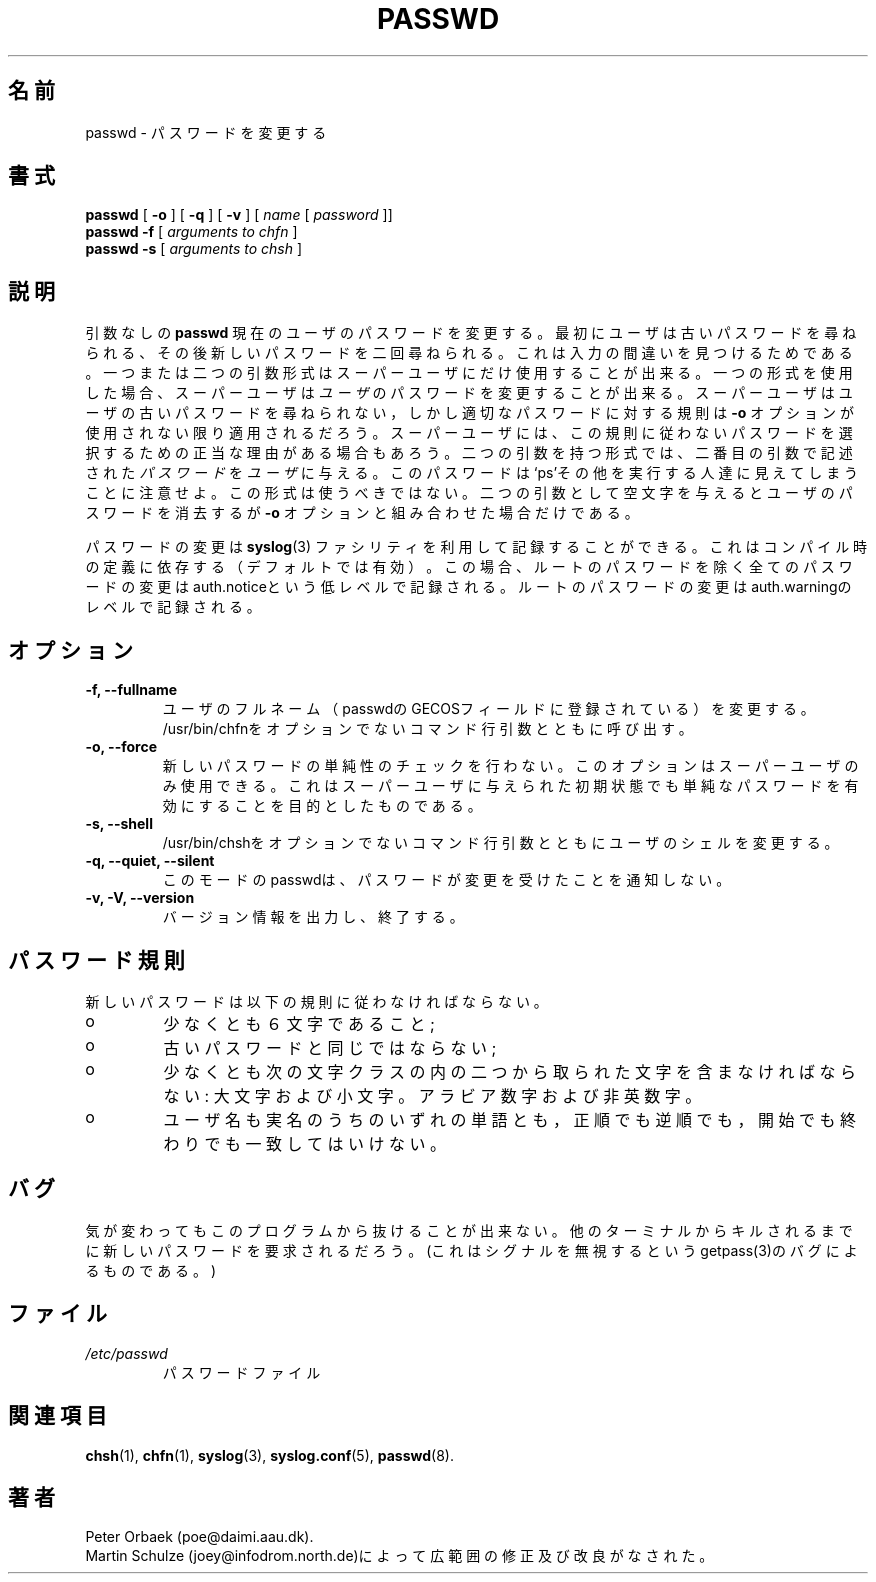 .\" Copyright 1992 Rickard E. Faith (faith@cs.unc.edu)
.\" May be distributed under the GNU General Public License
.\"
.\"
.\" Japanese Version Copyright (c) 2001 Maki KURODA
.\"  all rights reserved.
.\" Translated Fri Feb 23 14:29:12 JST 2001
.\"  by Maki KURODA <mkuroda@mail.tsagrp.co.jp>
.\"
.\"
.TH PASSWD 1 "11 November 1996" "Util-linux 2.6" "Linux Programmer's Manual"
.\"O .SH NAME
.SH 名前
.\"O passwd \- change password
passwd \- パスワードを変更する
.\"O .SH SYNOPSIS
.\"O .BR "passwd"
.\"O .RB [ " \-o " ]
.\"O .RB [ " \-q " ]
.\"O .RB [ " \-v " ]
.\"O .RI [ " name " [ " password " ]]
.\"O .br
.\"O .BR "passwd \-f "
.\"O .RI [ " arguments to chfn " ]
.\"O .br
.\"O .BR "passwd \-s "
.\"O .RI [ " arguments to chsh " ]
.\"O 
.SH 書式
.BR "passwd"
.RB [ " \-o " ]
.RB [ " \-q " ]
.RB [ " \-v " ]
.RI [ " name " [ " password " ]]
.br
.BR "passwd \-f "
.RI [ " arguments to chfn " ]
.br
.BR "passwd \-s "
.RI [ " arguments to chsh " ]

.\"O .SH DESCRIPTION
.\"O Without arguments
.\"O .B passwd
.\"O will change the password for the current user. First the user is asked for
.\"O the old password, then prompted twice for the new password in order to
.\"O catch typing errors.
.SH 説明
引数なしの
.B passwd
現在のユーザのパスワードを変更する。
最初にユーザは古いパスワードを尋ねられる、その後
新しいパスワードを二回尋ねられる。これは入力の
間違いを見つけるためである。
.\"O 
.\"O The one and two argument forms may only be used by the superuser. Using the
.\"O one argument form, the superuser may change the password for that
.\"O .IR user .
一つまたは二つの引数形式はスーパーユーザにだけ使用することが出来る。
一つの形式を使用した場合、スーパーユーザは
.IR ユーザ
のパスワードを変更することが出来る。
.\"O The superuser is not asked for the users old password, but the rules 
.\"O for proper passwords are also applied unless the
.\"O .B "\-o"
.\"O option is used. The superuser may have legitimate
.\"O reasons to choose a non-conformant password.
.\"O 
スーパーユーザはユーザの古いパスワードを尋ねられない，しかし
適切なパスワードに対する規則は
.B "\-o"
オプションが使用されない限り適用されるだろう。
スーパーユーザには、この規則に従わないパスワードを選択する
ための正当な理由がある場合もあろう。
.\"O The two argument form gives the 
.\"O .IR user " the " password
.\"O stated as the second argument. Note that this password will
.\"O be visible to people doing `ps' or so.  Avoid this form.
.\"O 
二つの引数を持つ形式では、二番目の引数で記述された
.I パスワード
を
.I ユーザ
に与える。
このパスワードは`ps'その他を実行する人達に見えてしまうことに
注意せよ。この形式は使うべきではない。
.\"O Giving an empty string as the second argument erases the password for the
.\"O user, but only in combination with the
.\"O .B "\-o"
.\"O option.
.\"O 
二つの引数として空文字を与えるとユーザのパスワードを
消去するが
.B "\-o"
オプションと組み合わせた場合だけである。

.\"O Password changes may get logged using the 
.\"O .BR syslog (3)
.\"O facility, depending on compile-time defines (on by default).
.\"O If so, every change will
.\"O be logged at a low level as auth.notice, except for changing the root
.\"O password with will be logged with auth.warning.
.\"O 
パスワードの変更は
.BR syslog (3)
ファシリティ
を利用して記録することができる。
これはコンパイル時の定義に依存する（デフォルトでは有効）。
この場合、ルートのパスワードを除く全てのパスワードの変更は
auth.noticeという低レベルで記録される。ルートのパスワード
の変更はauth.warningのレベルで記録される。
.\"O .SH OPTIONS
.SH オプション
.\"O .TP
.\"O .B "\-f, \-\-fullname"
.\"O Change the user's full name (the GECOS field of the passwd entry).
.\"O Invokes /usr/bin/chfn with the non-option command line arguments.
.TP
.B "\-f, \-\-fullname"
ユーザのフルネーム（passwdのGECOSフィールドに登録されている）を変更する。
/usr/bin/chfnをオプションでないコマンド行引数とともに呼び出す。
.\"O .TP
.\"O .B "\-o, \-\-force"
.\"O Turn off simplicity checks on the new password. This option may only
.\"O be used by the super user. This is intend to allow simple initial
.\"O passwords given by the superuser.
.TP
.B "\-o, \-\-force"
新しいパスワードの単純性のチェックを行わない。
このオプションはスーパーユーザのみ使用できる。
これはスーパーユーザに与えられた初期状態でも
単純なパスワードを有効にすることを目的とした
ものである。
.\"O .TP
.\"O .B "\-s, \-\-shell"
.\"O Change the user's shell by invoking /usr/bin/chsh with the non-option
.\"O command line arguments.
.TP
.B "\-s, \-\-shell"
/usr/bin/chshをオプションでないコマンド行引数とともに
ユーザのシェルを変更する。
.\"O .TP
.\"O .B "\-q, \-\-quiet, \-\-silent"
.\"O In this mode passwd won't tell that the passwd get's changed.
.TP
.B "\-q, \-\-quiet, \-\-silent"
このモードのpasswdは、パスワードが変更を受けたことを通知しない。
.\"O .TP
.\"O .B "\-v, \-V, \-\-version"
.\"O Prints version information and exits.
.\"O 
.TP
.B "\-v, \-V, \-\-version"
バージョン情報を出力し、終了する。

.\"O .SH PASSWORD RULES
.SH パスワード規則
.\"O The new password must fulfill these rules:
.\"O .TP
.\"O o
新しいパスワードは以下の規則に従わなければならない。
.TP
o
.\"O be at least six characters long;
.\"O 
.\"O .TP
.\"O o
少なくとも６文字であること;

.TP
o
.\"O must not be equal to the old password;
.\"O 
.\"O .TP
.\"O o
古いパスワードと同じではならない;

.TP
o
.\"O must contain characters out of at least two of the following classes:
.\"O upper and lower case letters, digits and non alphanumeric characters;
.\"O 
.\"O .TP
.\"O o
少なくとも次の文字クラスの内の二つから取られた文字を含まなければならない:
大文字および小文字。アラビア数字および非英数字。

.TP
o
.\"O must not match neither the username nor any word of the realname,
.\"O neither in normal nor in reverse order, neither at the beginning nor
.\"O at the end.
ユーザ名も実名のうちのいずれの単語とも，正順でも逆順でも，
開始でも終わりでも一致してはいけない。
.\"O .SH BUGS
.\"O If you change your mind there is no escaping from this program.
.\"O It will insist on a new password until killed from another terminal.
.\"O (This is caused by a bug in getpass(3): it ignores signals.)
.SH バグ
気が変わってもこのプログラムから抜けることが出来ない。
他のターミナルからキルされるまでに新しいパスワードを要求されるだろう。
(これはシグナルを無視するというgetpass(3)のバグによるものである。)
.\"O .SH FILES
.\"O .TP
.\"O .I /etc/passwd
.\"O The password file.
.SH ファイル
.TP
.I /etc/passwd
パスワードファイル
.SH 関連項目
.BR chsh (1),
.BR chfn (1),
.BR syslog (3),
.BR syslog.conf (5),
.BR passwd (8).
.\"O .SH AUTHOR
.\"O Peter Orbaek (poe@daimi.aau.dk).
.\"O .br
.\"O Martin Schulze (joey@infodrom.north.de) with extensive rewriting and
.\"O improving done.
.SH 著者
Peter Orbaek (poe@daimi.aau.dk).
.br
Martin Schulze (joey@infodrom.north.de)によって広範囲の修正及び
改良がなされた。




